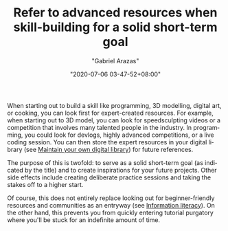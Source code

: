 #+TITLE: Refer to advanced resources when skill-building for a solid short-term goal
#+AUTHOR: "Gabriel Arazas"
#+EMAIL: "foo.dogsquared@gmail.com"
#+DATE: "2020-07-06 03-47-52+08:00"
#+DATE_MODIFIED: "2020-09-09 05:09:40+08:00"
#+LANGUAGE: en
#+OPTIONS: toc:t
#+PROPERTY: header-args  :exports both


When starting out to build a skill like programming, 3D modelling, digital art, or cooking, you can look first for expert-created resources.
For example, when starting out to 3D model, you can look for speedsculpting videos or a competition that involves many talented people in the industry.
In programming, you could look for devlogs, highly advanced competitions, or a live coding session.
You can then store the expert resources in your digital library (see [[file:2020-04-14-18-28-55.org][Maintain your own digital library]]) for future references.

The purpose of this is twofold: to serve as a solid short-term goal (as indicated by the title) and to create inspirations for your future projects.
Other side effects include creating deliberate practice sessions and taking the stakes off to a higher start.

Of course, this does not entirely replace looking out for beginner-friendly resources and communities as an entryway (see [[file:2020-07-01-23-19-07.org][Information literacy]]).
On the other hand, this prevents you from quickly entering tutorial purgatory where you'll be stuck for an indefinite amount of time.
